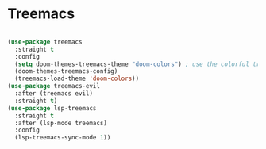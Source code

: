 * Treemacs

#+begin_src emacs-lisp
#+end_src

#+NAME: treemacs
#+BEGIN_SRC emacs-lisp :tangle no
  (use-package treemacs
    :straight t
    :config
    (setq doom-themes-treemacs-theme "doom-colors") ; use the colorful treemacs theme
    (doom-themes-treemacs-config)
    (treemacs-load-theme 'doom-colors))
  (use-package treemacs-evil
    :after (treemacs evil)
    :straight t)
  (use-package lsp-treemacs
    :straight t
    :after (lsp-mode treemacs)
    :config
    (lsp-treemacs-sync-mode 1))
#+END_SRC
